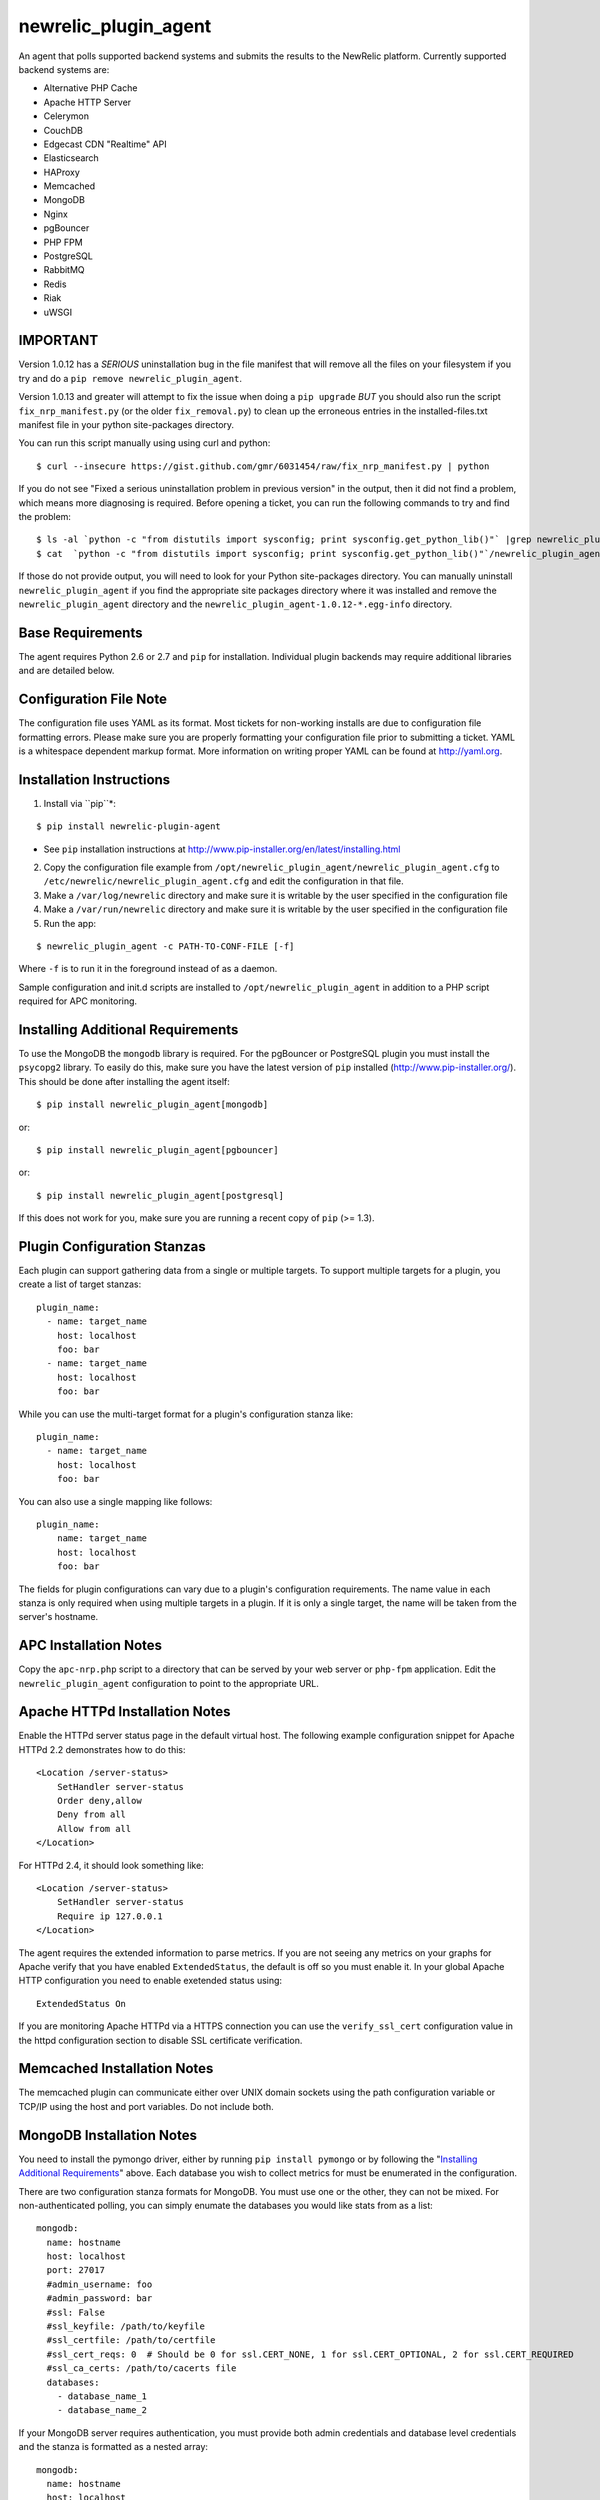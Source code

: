 newrelic_plugin_agent
=====================

An agent that polls supported backend systems and submits the results to the
NewRelic platform. Currently supported backend systems are:

- Alternative PHP Cache
- Apache HTTP Server
- Celerymon
- CouchDB
- Edgecast CDN "Realtime" API
- Elasticsearch
- HAProxy
- Memcached
- MongoDB
- Nginx
- pgBouncer
- PHP FPM
- PostgreSQL
- RabbitMQ
- Redis
- Riak
- uWSGI

IMPORTANT
---------
Version 1.0.12 has a *SERIOUS* uninstallation bug in the file manifest that will remove all the files on your filesystem if you try and do a ``pip remove newrelic_plugin_agent``.

Version 1.0.13 and greater will attempt to fix the issue when doing a ``pip upgrade`` *BUT* you should also run the script ``fix_nrp_manifest.py`` (or the older ``fix_removal.py``) to clean up the erroneous entries in the installed-files.txt manifest file in your python site-packages directory.

You can run this script manually using using curl and python:

::

    $ curl --insecure https://gist.github.com/gmr/6031454/raw/fix_nrp_manifest.py | python

If you do not see "Fixed a serious uninstallation problem in previous version" in the output, then it did not find a problem, which means more diagnosing is required. Before opening a ticket, you can run the following commands to try and find the problem:

::

    $ ls -al `python -c "from distutils import sysconfig; print sysconfig.get_python_lib()"` |grep newrelic_plugin
    $ cat  `python -c "from distutils import sysconfig; print sysconfig.get_python_lib()"`/newrelic_plugin_agent-1.0.12-*.egg-info/installed-files.txt

If those do not provide output, you will need to look for your Python site-packages directory. You can manually uninstall ``newrelic_plugin_agent`` if you find the appropriate site packages directory where it was installed and remove the ``newrelic_plugin_agent`` directory and the ``newrelic_plugin_agent-1.0.12-*.egg-info`` directory.

Base Requirements
-----------------
The agent requires Python 2.6 or 2.7 and ``pip`` for installation. Individual plugin backends may require additional libraries and are detailed below.

Configuration File Note
-----------------------
The configuration file uses YAML as its format. Most tickets for non-working installs are due to configuration file formatting errors. Please make sure you are properly formatting your configuration file prior to submitting a ticket. YAML is a whitespace dependent markup format. More information on writing proper YAML can be found at http://yaml.org.

Installation Instructions
-------------------------
1. Install via ``pip``*:

::

    $ pip install newrelic-plugin-agent

* See ``pip`` installation instructions at http://www.pip-installer.org/en/latest/installing.html

2. Copy the configuration file example from ``/opt/newrelic_plugin_agent/newrelic_plugin_agent.cfg`` to ``/etc/newrelic/newrelic_plugin_agent.cfg`` and edit the configuration in that file.

3. Make a ``/var/log/newrelic`` directory and make sure it is writable by the user specified in the configuration file

4. Make a ``/var/run/newrelic`` directory and make sure it is writable by the user specified in the configuration file

5. Run the app:

::

    $ newrelic_plugin_agent -c PATH-TO-CONF-FILE [-f]

Where ``-f`` is to run it in the foreground instead of as a daemon.

Sample configuration and init.d scripts are installed to ``/opt/newrelic_plugin_agent`` in addition to a PHP script required for APC monitoring.

Installing Additional Requirements
----------------------------------

To use the MongoDB the ``mongodb`` library is required. For the pgBouncer or PostgreSQL plugin you must install the ``psycopg2`` library. To easily do
this, make sure you have the latest version of ``pip`` installed (http://www.pip-installer.org/). This should be done after installing the agent itself:

::

    $ pip install newrelic_plugin_agent[mongodb]

or::

    $ pip install newrelic_plugin_agent[pgbouncer]

or::

    $ pip install newrelic_plugin_agent[postgresql]

If this does not work for you, make sure you are running a recent copy of ``pip`` (>= 1.3).

Plugin Configuration Stanzas
----------------------------
Each plugin can support gathering data from a single or multiple targets. To support multiple targets for a plugin, you create a list of target stanzas:

::

    plugin_name:
      - name: target_name
        host: localhost
        foo: bar
      - name: target_name
        host: localhost
        foo: bar

While you can use the multi-target format for a plugin's configuration stanza like:

::

    plugin_name:
      - name: target_name
        host: localhost
        foo: bar

You can also use a single mapping like follows:

::

    plugin_name:
        name: target_name
        host: localhost
        foo: bar

The fields for plugin configurations can vary due to a plugin's configuration requirements. The name value in each stanza is only required when using multiple targets in a plugin. If it is only a single target, the name will be taken from the server's hostname.

APC Installation Notes
----------------------
Copy the ``apc-nrp.php`` script to a directory that can be served by your web server or ``php-fpm`` application. Edit the ``newrelic_plugin_agent`` configuration to point to the appropriate URL.

Apache HTTPd Installation Notes
-------------------------------
Enable the HTTPd server status page in the default virtual host. The following example configuration snippet for Apache HTTPd 2.2 demonstrates how to do this:

::

    <Location /server-status>
        SetHandler server-status
        Order deny,allow
        Deny from all
        Allow from all
    </Location>

For HTTPd 2.4, it should look something like:

::

    <Location /server-status>
        SetHandler server-status
        Require ip 127.0.0.1
    </Location>

The agent requires the extended information to parse metrics. If you are not seeing any metrics on your graphs for Apache verify that you have enabled ``ExtendedStatus``, the default is off so you must enable it. In your global Apache HTTP configuration you need to enable exetended status using:

::

    ExtendedStatus On

If you are monitoring Apache HTTPd via a HTTPS connection you can use the ``verify_ssl_cert`` configuration value in the httpd configuration section to disable SSL certificate verification.

Memcached Installation Notes
----------------------------
The memcached plugin can communicate either over UNIX domain sockets using the path configuration variable or TCP/IP using the host and port variables. Do not include both.

MongoDB Installation Notes
--------------------------
You need to install the pymongo driver, either by running ``pip install pymongo`` or by following the "`Installing Additional Requirements`_" above. Each database you wish to collect metrics for must be enumerated in the configuration.

There are two configuration stanza formats for MongoDB. You must use one or the other, they can not be mixed. For non-authenticated polling, you can simply enumate the databases you would like stats from as a list:

::

      mongodb:
        name: hostname
        host: localhost
        port: 27017
        #admin_username: foo
        #admin_password: bar
        #ssl: False
        #ssl_keyfile: /path/to/keyfile
        #ssl_certfile: /path/to/certfile
        #ssl_cert_reqs: 0  # Should be 0 for ssl.CERT_NONE, 1 for ssl.CERT_OPTIONAL, 2 for ssl.CERT_REQUIRED
        #ssl_ca_certs: /path/to/cacerts file
        databases:
          - database_name_1
          - database_name_2

If your MongoDB server requires authentication, you must provide both admin credentials and database level credentials and the stanza is formatted as a nested array:

::

      mongodb:
        name: hostname
        host: localhost
        port: 27017
        #admin_username: foo
        #admin_password: bar
        #ssl: False
        #ssl_keyfile: /path/to/keyfile
        #ssl_certfile: /path/to/certfile
        #ssl_cert_reqs: 0  # Should be 0 for ssl.CERT_NONE, 1 for ssl.CERT_OPTIONAL, 2 for ssl.CERT_REQUIRED
        #ssl_ca_certs: /path/to/cacerts file
        databases:
          database_name_1:
            username: foo
            password: bar
          database_name_2:
            username: foo
            password: bar

Nginx Installation Notes
------------------------
Enable the Nginx ``stub_status`` setting on the default site in your configuration. The following example configuration snippet for Nginx demonstates how to do this:

::

      location /nginx_stub_status {
        stub_status on;
      }

If you are monitoring Nginx via a HTTPS connection you can use the ``verify_ssl_cert`` configuration value in the httpd configuration section to disable SSL certificate verification.

pgBouncer Installation Notes
----------------------------
The user specified must be a stats user.

PostgreSQL Installation Notes
-----------------------------
By default, the specified user must be superuser to get PostgreSQL
directory listings. To skip those checks that require superuser
permissions, use the ``superuser: False`` setting in the configuration
file.

Several of the checks take O(N) time where N is the number of relations
in the database. If you need to use this on a database with a very large
number of relations, you can skip these, using ``relation_stats: False``.

E.g.:

::

    postgresql:
      host: localhost
      port: 5432
      user: newrelic
      dbname: postgres
      password: newrelic
      superuser: False
      relation_stats: False

RabbitMQ Installation Notes
---------------------------
The user specified must have access to all virtual hosts you wish to monitor and should have either the Administrator tag or the Monitoring tag.

If you are monitoring RabbitMQ via a HTTPS connection you can use the ``verify_ssl_cert`` configuration value in the httpd configuration section to disable SSL certificate verification.

Redis Installation Notes
------------------------
For Redis daemons that are password protected, add the password configuration value, otherwise omit it. The Redis configuration section allows for multiple redis servers. The syntax to poll multiple servers is in the example below.

The Redis plugin can communicate either over UNIX domain sockets using the path configuration variable or TCP/IP using the host and port variables. Do not include both.

Riak Installation Notes
-----------------------
If you are monitoring Riak via a HTTPS connection you can use the ``verify_ssl_cert`` configuration value in the httpd configuration section to disable SSL certificate verification.

UWSGI Installation Notes
------------------------
The UWSGI plugin can communicate either over UNIX domain sockets using the path configuration variable or TCP/IP using the host and port variables. Do not include both.

Make sure you have `enabled stats server 
<http://uwsgi-docs.readthedocs.org/en/latest/StatsServer.html>`_ in your uwsgi config.

Configuration Example
---------------------

::

    %YAML 1.2
    ---
    Application:
      license_key: REPLACE_WITH_REAL_KEY
      poll_interval: 60
      #proxy: http://localhost:8080

      apache_httpd:
         -  name: hostname1
            scheme: http
            host: localhost
            port: 80
            path: /server-status
            #verify_ssl_cert: true
         -  name: hostname2
            scheme: http
            host: localhost
            port: 80
            path: /server-status
            #verify_ssl_cert: true
            
      celerymon:
         -  name: localhost
            host: localhost
            port: 8989
            #path: /api/task

      couchdb:
         -  name: localhost
            host: localhost
            port: 5984
            #verify_ssl_cert: true
            #username: foo
            #password: bar
         -  name: localhost
            host: localhost
            port: 5984
            #verify_ssl_cert: true
            #username: foo
            #password: bar

      edgecast:
        - name: My Edgecase Account
          account: ACCOUNT_NUMBER
          token: API_TOKEN

      elasticsearch:
        name: clustername
        host: localhost
        port: 9200

      haproxy:
        name: my-haproxy-server
        host: localhost
        port: 80
        path: /haproxy?stats
        scheme: http
        #verify_ssl_cert: true
        #username: foo
        #password: bar

      mongodb:
        name: hostname
        host: localhost
        port: 27017
        admin_username: foo
        admin_password: bar
        databases:
          database_name_1:
            username: foo
            password: bar
          database_name_2:
            username: foo
            password: bar

      memcached:
        - name: localhost
          host: localhost
          port: 11211
          path: /path/to/unix/socket
        - name: localhost
          host: localhost
          port: 11211
          path: /path/to/unix/socket

      nginx:
        - name: hostname
          host: localhost
          port: 80
          path: /nginx_stub_status
          #verify_ssl_cert: true
        - name: hostname
          host: localhost
          port: 80
          path: /nginx_stub_status
          #verify_ssl_cert: true

      pgbouncer:
        - host: localhost
          port: 6000
          user: stats

      php_apc:
         scheme: http
         host: localhost
         port: 80
         path: /apc-nrp.php
         #username: foo
         #password: bar
         #verify_ssl_cert: t

      php_fpm:
        - name: fpm-pool
          scheme: https
          host: localhost
          port: 443
          path: /fpm_status
          query: json

      postgresql:
        - host: localhost
          port: 5432
          user: postgres
          dbname: postgres
          superuser: True

      rabbitmq:
        - name: rabbitmq@localhost
          host: localhost
          port: 15672
          username: guest
          password: guest
          #verify_ssl_cert: true
          api_path: /api

      redis:
        - name: localhost
          host: localhost
          port: 6379
          db_count: 16
          password: foobar
          #path: /var/run/redis/redis.sock
        - name: localhost
          host: localhost
          port: 6380
          db_count: 16
          password: foobar
          #path: /var/run/redis/redis.sock

      riak:
        - name: localhost
          host: localhost
          port: 8098
          #verify_ssl_cert: true

    Daemon:
      user: newrelic
      pidfile: /var/run/newrelic/newrelic_plugin_agent.pid

    Logging:
      formatters:
        verbose:
          format: '%(levelname) -10s %(asctime)s %(process)-6d %(processName) -15s %(threadName)-10s %(name) -25s %(funcName) -25s L%(lineno)-6d: %(message)s'
      handlers:
        file:
          class : logging.handlers.RotatingFileHandler
          formatter: verbose
          filename: /var/log/newrelic/newrelic_plugin_agent.log
          maxBytes: 10485760
          backupCount: 3
      loggers:
        newrelic_plugin_agent:
          level: INFO
          propagate: True
          handlers: [console, file]
        requests:
          level: ERROR
          propagate: True
          handlers: [console, file]

Troubleshooting
---------------
- If the installation does not install the ``newrelic_plugin_agent`` application in ``/usr/bin`` then it is likely that ``setuptools`` or ``distribute`` is not up to date. The following commands can be run to install ``distribute`` and ``pip`` for installing the application:

::

    $ curl http://python-distribute.org/distribute_setup.py | python
    $ curl https://raw.github.com/pypa/pip/master/contrib/get-pip.py | python

- If the application installs but doesn't seem to be submitting status, check the logfile which at ``/tmp/newrelic_plugin_agent.log`` if the default example logging configuration is used.
- If the agent starts but dies shortly after ensure that ``/var/log/newrelic`` and ``/var/run/newrelic`` are writable by the same user specified in the daemon section of the configuration file.
- If the agent has died and won't restart, remove any files found in ``/var/run/newrelic/``
- If using the Apache HTTP plugin and your stats are blank, ensure the ExtendedStatus directive is on.
